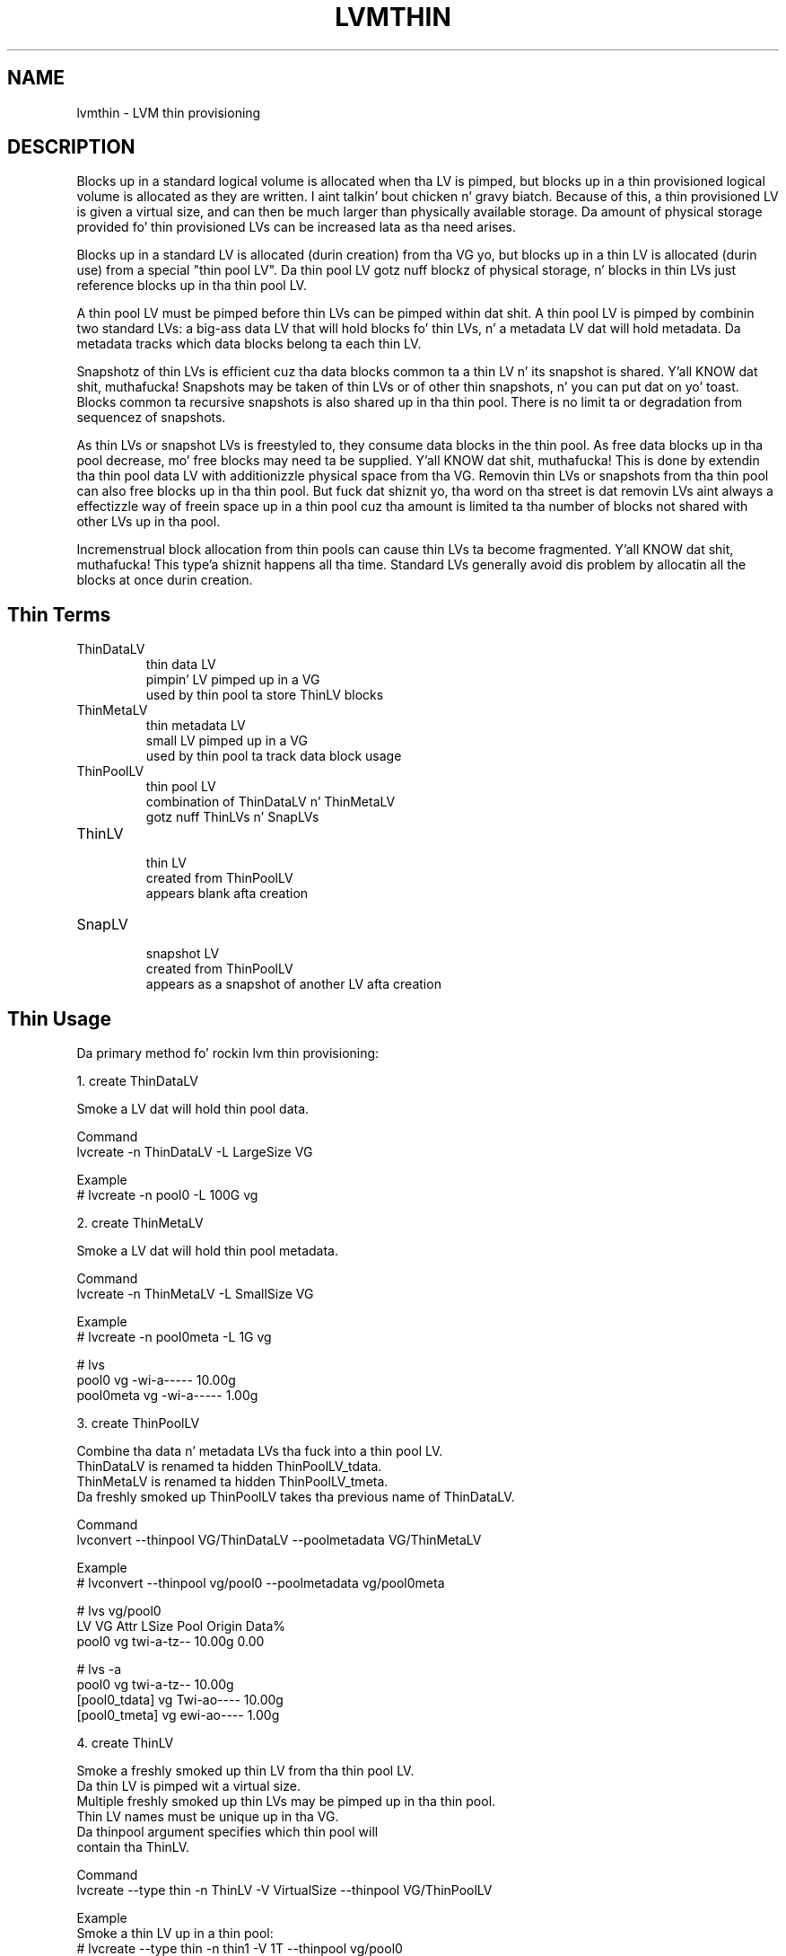 .TH "LVMTHIN" "7" "LVM TOOLS 2.02.106(2) (2014-04-10)" "Red Hat, Inc" "\""

.SH NAME
lvmthin - LVM thin provisioning

.SH DESCRIPTION

Blocks up in a standard logical volume is allocated when tha LV is pimped,
but blocks up in a thin provisioned logical volume is allocated as they are
written. I aint talkin' bout chicken n' gravy biatch.  Because of this, a thin provisioned LV is given a virtual size,
and can then be much larger than physically available storage.  Da amount
of physical storage provided fo' thin provisioned LVs can be increased
lata as tha need arises.

Blocks up in a standard LV is allocated (durin creation) from tha VG yo, but
blocks up in a thin LV is allocated (durin use) from a special "thin pool
LV".  Da thin pool LV gotz nuff blockz of physical storage, n' blocks in
thin LVs just reference blocks up in tha thin pool LV.

A thin pool LV must be pimped before thin LVs can be pimped within dat shit.
A thin pool LV is pimped by combinin two standard LVs: a big-ass data LV
that will hold blocks fo' thin LVs, n' a metadata LV dat will hold
metadata.  Da metadata tracks which data blocks belong ta each thin LV.

Snapshotz of thin LVs is efficient cuz tha data blocks common ta a
thin LV n' its snapshot is shared. Y'all KNOW dat shit, muthafucka!  Snapshots may be taken of thin LVs
or of other thin snapshots, n' you can put dat on yo' toast.  Blocks common ta recursive snapshots is also
shared up in tha thin pool.  There is no limit ta or degradation from
sequencez of snapshots.

As thin LVs or snapshot LVs is freestyled to, they consume data blocks in
the thin pool.  As free data blocks up in tha pool decrease, mo' free blocks
may need ta be supplied. Y'all KNOW dat shit, muthafucka!  This is done by extendin tha thin pool data LV
with additionizzle physical space from tha VG.  Removin thin LVs or
snapshots from tha thin pool can also free blocks up in tha thin pool.
But fuck dat shiznit yo, tha word on tha street is dat removin LVs aint always a effectizzle way of freein space up in a
thin pool cuz tha amount is limited ta tha number of blocks not shared
with other LVs up in tha pool.

Incremenstrual block allocation from thin pools can cause thin LVs ta become
fragmented. Y'all KNOW dat shit, muthafucka! This type'a shiznit happens all tha time.  Standard LVs generally avoid dis problem by allocatin all
the blocks at once durin creation.


.SH Thin Terms

.TP
ThinDataLV
.br
thin data LV
.br
pimpin' LV pimped up in a VG
.br
used by thin pool ta store ThinLV blocks

.TP
ThinMetaLV
.br
thin metadata LV
.br
small LV pimped up in a VG
.br
used by thin pool ta track data block usage

.TP
ThinPoolLV
.br
thin pool LV
.br
combination of ThinDataLV n' ThinMetaLV
.br
gotz nuff ThinLVs n' SnapLVs

.TP
ThinLV
.br
thin LV
.br
created from ThinPoolLV
.br
appears blank afta creation

.TP
SnapLV
.br
snapshot LV
.br
created from ThinPoolLV
.br
appears as a snapshot of another LV afta creation



.SH Thin Usage

Da primary method fo' rockin lvm thin provisioning:

.nf
1. create ThinDataLV

   Smoke a LV dat will hold thin pool data.

   Command
   lvcreate -n ThinDataLV -L LargeSize VG

   Example
   # lvcreate -n pool0 -L 100G vg

2. create ThinMetaLV

   Smoke a LV dat will hold thin pool metadata.

   Command
   lvcreate -n ThinMetaLV -L SmallSize VG

   Example
   # lvcreate -n pool0meta -L 1G vg

   # lvs
   pool0     vg          -wi-a-----  10.00g
   pool0meta vg          -wi-a-----   1.00g

3. create ThinPoolLV

   Combine tha data n' metadata LVs tha fuck into a thin pool LV.
   ThinDataLV is renamed ta hidden ThinPoolLV_tdata.
   ThinMetaLV is renamed ta hidden ThinPoolLV_tmeta.
   Da freshly smoked up ThinPoolLV takes tha previous name of ThinDataLV.

   Command
   lvconvert --thinpool VG/ThinDataLV --poolmetadata VG/ThinMetaLV

   Example
   # lvconvert --thinpool vg/pool0 --poolmetadata vg/pool0meta

   # lvs vg/pool0
   LV    VG  Attr       LSize  Pool Origin Data%
   pool0 vg  twi-a-tz-- 10.00g               0.00

   # lvs -a
   pool0           vg          twi-a-tz--  10.00g
   [pool0_tdata]   vg          Twi-ao----  10.00g
   [pool0_tmeta]   vg          ewi-ao----   1.00g

4. create ThinLV

   Smoke a freshly smoked up thin LV from tha thin pool LV.
   Da thin LV is pimped wit a virtual size.
   Multiple freshly smoked up thin LVs may be pimped up in tha thin pool.
   Thin LV names must be unique up in tha VG.
   Da thinpool argument specifies which thin pool will
   contain tha ThinLV.

   Command
   lvcreate --type thin -n ThinLV -V VirtualSize --thinpool VG/ThinPoolLV

   Example
   Smoke a thin LV up in a thin pool:
   # lvcreate --type thin -n thin1 -V 1T --thinpool vg/pool0

   Smoke another thin LV up in tha same thin pool:
   # lvcreate --type thin -n thin2 -V 1T --thinpool vg/pool0

   # lvs vg/thin1 vg/thin2
   LV    VG  Attr       LSize Pool  Origin Data%
   thin1 vg  Vwi-a-tz-- 1.00t pool0          0.00
   thin2 vg  Vwi-a-tz-- 1.00t pool0          0.00

5. create SnapLV

   Smoke snapshotz of a existin ThinLV or SnapLV.

   Command
   lvcreate --type thin -n SnapLV -s ThinLV --thinpool VG/ThinPoolLV
   lvcreate --type thin -n SnapLV -s PrevSnapLV --thinpool VG/ThinPoolLV

   Example
   Smoke first snapshot of a existin ThinLV:
   # lvcreate --type thin -n thin1s1 -s thin1 --thinpool vg/pool0

   Smoke second snapshot of tha same ThinLV:
   # lvcreate --type thin -n thin1s2 -s thin1 --thinpool vg/pool0

   Smoke a snapshot of tha straight-up original gangsta snapshot:
   # lvcreate --type thin -n thin1s1s1 -s thin1s1 --thinpool vg/pool0

   # lvs vg/thin1s1 vg/thin1s2 vg/thin1s1s1
   LV        VG  Attr       LSize Pool  Origin
   thin1s1   vg  Vwi---tz-k 1.00t pool0 thin1
   thin1s2   vg  Vwi---tz-k 1.00t pool0 thin1
   thin1s1s1 vg  Vwi---tz-k 1.00t pool0 thin1s1

6. activate SnapLV

   Thin snapshots is pimped wit tha persistent "activation skip"
   flag, indicated by tha "k" attribute.  Use -K wit lvchange
   or vgchange ta activate thin snapshots wit tha "k" attribute.
   
   Command
   lvchange -ay -K VG/SnapLV
   
   Example
   # lvchange -ay -K vg/thin1s1
   
   # lvs vg/thin1s1
   thin1s1 vg   Vwi-a-tz-k 1.00t pool0 thin1
.fi
   

.SH Thin Topics

Specify devices fo' data n' metadata LVs
.br
Tolerate thang failures rockin raid
.br
Spare metadata LV
.br
Metadata check n' repair
.br
Automatic pool metadata LV
.br
Activation of thin snapshots
.br
Removin thin pool LVs, thin LVs n' snapshots
.br
Manually manage free data space of thin pool LV
.br
Manually manage free metadata space of a thin pool LV
.br
Usin fstrim ta increase free space up in a thin pool LV
.br
Automatically extend thin pool LV
.br
Data space exhaustion
.br
Metadata space exhaustion
.br
Zeroing
.br
Discard
.br
Chunk size
.br
Size of pool metadata LV
.br
Smoke a thin snapshot of a external, read only LV
.br
Convert a standard LV ta a thin LV wit a external origin
.br
Single step thin pool LV creation
.br
Single step thin pool LV n' thin LV creation
.br

\&

.SS Specify devices fo' data n' metadata LVs

\&

Da data n' metadata LVs up in a thin pool is dopest pimped on
separate physical devices.  To do that, specify tha thang name(s)
at tha end of tha lvcreate line.  It can be especially helpful
to use fast devices fo' tha metadata LV.

.nf
lvcreate -n ThinDataLV -L LargeSize VG LargePV
lvcreate -n ThinMetaLV -L SmallSize VG SmallPV
lvconvert --thinpool VG/ThinDataLV --poolmetadata VG/ThinMetaLV

Example
# lvcreate -n pool0 -L 100G vg /dev/sdA
# lvcreate -n pool0meta -L 1G vg /dev/sdB
# lvconvert --thinpool vg/pool0 --poolmetadata vg/pool0meta
.fi

.BR lvm.conf (5)
.B thin_pool_metadata_require_separate_pvs
.br
controls tha default PV usage fo' thin pool creation.


.SS Tolerate thang failures rockin raid

\&

To tolerate thang failures, use raid fo' tha pool data LV and
pool metadata LV.  This is especially recommended fo' pool metadata LVs.

.nf
lvcreate --type raid1 -m 1 -n ThinMetaLV -L SmallSize VG PVA PVB
lvcreate --type raid1 -m 1 -n ThinDataLV -L LargeSize VG PVC PVD
lvconvert --thinpool VG/ThinDataLV --poolmetadata VG/ThinMetaLV

Example
# lvcreate --type raid1 -m 1 -n pool0 -L 100G vg /dev/sdA /dev/sdB
# lvcreate --type raid1 -m 1 -n pool0meta -L 1G vg /dev/sdC /dev/sdD
# lvconvert --thinpool vg/pool0 --poolmetadata vg/pool0meta
.fi


.SS Spare metadata LV

\&

Da last time a thin pool LV is pimped, lvm will create a spare
metadata LV up in tha VG.  This behavior can be controlled wit the
option --poolmetadataspare y|n. I aint talkin' bout chicken n' gravy biatch.  (Future thin pool creations will
also attempt ta create tha pmspare LV if none exists.)

To create tha pmspare ("pool metadata spare") LV, lvm first creates
an LV wit a thugged-out default name, e.g. lvol0, n' then converts dis LV to
a hidden LV wit tha _pmspare suffix, e.g. lvol0_pmspare.

One pmspare LV is kept up in a VG ta be used fo' any thin pool.

Da pmspare LV cannot be pimped explicitly yo, but may be removed
explicitly.

.nf
Example
# lvcreate -n pool0 -L 10G vg
# lvcreate -n pool0meta -L 10G vg
# lvconvert --thinpool vg/pool0 --poolmetadata vg/pool0meta

# lvs -a
[lvol0_pmspare] vg          ewi-------  10.00g
pool0           vg          twi---tz--  10.00g
[pool0_tdata]   vg          Twi-------  10.00g
[pool0_tmeta]   vg          ewi-------   1.00g
.fi

Da "Metadata check n' repair" section raps bout tha use of
the pmspare LV.


.SS Metadata check n' repair

\&

If thin pool metadata is damaged, it may be repairable.
Checkin n' repairin thin pool metadata be analagous to
runnin fsck on a gangbangin' file system.

When a thin pool LV be activated, lvm runs tha thin_check command
to check tha erectnizz of tha metadata on tha pool metadata LV.

.BR lvm.conf (5)
.B thin_check_executable
.br
can be set ta a empty strang ("") ta disable tha thin_check step.
This aint recommended.

.BR lvm.conf (5)
.B thin_check_options
.br
controls tha command options used fo' tha thin_check command.

If tha thin_check command findz a problem wit tha metadata,
the thin pool LV aint activated, n' tha thin pool metadata should
be repaired.

Command ta repair a thin pool:
.nf
lvconvert --repair VG/ThinPoolLV
.fi

Repair performs tha followin steps:

1. Creates a new, repaired copy of tha metadata.
.br
lvconvert runs tha thin_repair command ta read damaged metadata
from tha existin pool metadata LV, n' writes a freshly smoked up repaired
copy ta tha VGz pmspare LV.

2. Replaces tha thin pool metadata LV.
.br
If step 1 is successful, tha thin pool metadata LV is replaced
with tha pmspare LV containin tha erected metadata.
Da previous thin pool metadata LV, containin tha damaged metadata,
becomes visible wit tha freshly smoked up name ThinPoolLV_tmetaN (where N is 0,1,...).

If tha repair works, tha thin pool LV n' its thin LVs can be activated,
and tha LV containin tha damaged thin pool metadata can be removed.
It may be useful ta move tha freshly smoked up metadata LV (previously pmspare) ta a
betta PV.

If tha repair do not work, tha thin pool LV n' its thin LVs is lost.

If metadata is manually restored wit thin_repair directly,
the pool metadata LV can be manually swapped wit another LV
containin freshly smoked up metadata:

.nf
lvconvert --thinpool VG/ThinPoolLV --poolmetadata VG/NewThinMetaLV
.fi


.SS Automatic pool metadata LV

\&

A thin data LV can be converted ta a thin pool LV without
specifyin a thin pool metadata LV.  LVM will automatically
create a metadata LV from tha same VG.

.nf
lvcreate -n ThinDataLV -L LargeSize VG
lvconvert --thinpool VG/ThinDataLV

Example
# lvcreate -n pool0 -L 10G vg
# lvconvert --thinpool vg/pool0

# lvs -a
pool0           vg          twi-a-tz--  10.00g
[pool0_tdata]   vg          Twi-ao----  10.00g
[pool0_tmeta]   vg          ewi-ao----  16.00m
.fi


.SS Activation of thin snapshots

\&

When a thin snapshot LV is pimped, it is by default given the
"activation skip" flag.  This flag is indicated by tha "k" attribute
displayed by lvs:

.nf
# lvs vg/thin1s1
LV         VG  Attr       LSize Pool  Origin
thin1s1    vg  Vwi---tz-k 1.00t pool0 thin1
.fi

This flag causes tha snapshot LV ta be skipped, i.e. not activated,
by aiiight activation commands.  Da skippin behavior do not
apply ta deactivation commands.

A snapshot LV wit tha "k" attribute can be activated using
the -K (or --ignoreactivationskip) option up in addizzle ta the
standard -ay (or --activate y) option.

Command ta activate a thin snapshot LV:
.nf
lvchange -ay -K VG/SnapLV
.fi

Da persistent "activation skip" flag can be turned off during
lvcreate, or lata wit lvchange rockin tha -kn
(or --setactivationskip n) option.
It can be turned on again n' again n' again wit -ky (or --setactivationskip y).

When tha "activation skip" flag is removed, aiiight activation
commandz will activate tha LV, n' tha -K activation option is
not needed.

Command ta create snapshot LV without tha activation skip flag:
.nf
lvcreate --type thin -n SnapLV -kn -s ThinLV --thinpool VG/ThinPoolLV
.fi

Command ta remove tha activation skip flag from a snapshot LV:
.nf
lvchange -kn VG/SnapLV
.fi

.BR lvm.conf (5)
.B auto_set_activation_skip
.br
controls tha default activation skip settin used by lvcreate.


.SS Removin thin pool LVs, thin LVs n' snapshots

\&

Removin a thin LV n' its related snapshots returns tha blocks it
used ta tha thin pool LV.  These blocks is ghon be reused fo' other
thin LVs n' snapshots.

Removin a thin pool LV removes both tha data LV n' metadata LV
and returns tha space ta tha VG.

lvremove of thin pool LVs, thin LVs n' snapshots cannot be
reversed wit vgcfgrestore.

vgcfgbackup do not back up thin pool metadata.


.SS Manually manage free data space of thin pool LV

\&

Da available free space up in a thin pool LV can be displayed
with tha lvs command. Y'all KNOW dat shit, muthafucka!  Jacked space can be added by extending
the thin pool LV. 

.nf
Command ta extend thin pool data space:
lvextend -L Size VG/ThinPoolLV

Example

1 fo' realz. A thin pool LV is rockin 26.96% of its data blocks.
# lvs
LV    VG           Attr       LSize   Pool  Origin Data%                                     
pool0 vg           twi-a-tz--  10.00g               26.96                          

2. Double tha amount of physical space up in tha thin pool LV.
# lvextend -L+10G vg/pool0

3. Da cementage of used data blocks is half tha previous value.
# lvs
LV    VG           Attr       LSize   Pool  Origin Data%                                          
pool0 vg           twi-a-tz--  20.00g               13.48  
.fi

Other methodz of increasin free data space up in a thin pool LV
include removin a thin LV n' its related snapsots, or hustlin
fstrim on tha file system rockin a thin LV.


.SS Manually manage free metadata space of a thin pool LV

\&

Da available metadata space up in a thin pool LV can be displayed
with tha lvs -o+metadata_percent command.

Command ta extend thin pool metadata space:
.nf
lvextend -L Size VG/ThinPoolLV_tmeta
.fi

Example

1 fo' realz. A thin pool LV is rockin 12.40% of its metadata blocks. 
.nf
# lvs -oname,size,data_percent,metadata_percent vg/pool0
LV    LSize   Data%  Meta% 
pool0  20.00g  13.48  12.40
.fi

2. Display a thin pool LV wit its component thin data LV n' thin metadata LV.
.nf
# lvs -a -oname,attr,size vg
LV              Attr       LSize
pool0           twi-a-tz--  20.00g
[pool0_tdata]   Twi-ao----  20.00g
[pool0_tmeta]   ewi-ao----  12.00m
.fi

3. Double tha amount of physical space up in tha thin metadata LV.
.nf
# lvextend -L+12M vg/pool0_tmeta
.fi

4. Da cementage of used metadata blocks is half tha previous value.
.nf
# lvs -a -oname,size,data_percent,metadata_percent vg
LV              LSize   Data%  Meta%
pool0            20.00g  13.48   6.20
[pool0_tdata]    20.00g
[pool0_tmeta]    24.00m
.fi


.SS Usin fstrim ta increase free space up in a thin pool LV

\&

Removin filez up in a gangbangin' file system on top of a thin LV do not
generally add free space back ta tha thin pool.  Manually hustlin
the fstrim command can return space back ta tha thin pool dat had
been used by removed files.  fstrim uses discardz n' aint gonna work
if tha thin pool LV has discardz mode set ta ignore.

Example
 
A thin pool has 10G of physical data space, n' a thin LV has a virtual
size of 100G.  Freestylin a 1G file ta tha file system reduces the
free space up in tha thin pool by 10% n' increases tha virtual usage
of tha file system by 1%.  Removin tha 1G file restores tha virtual
1% ta tha file system yo, but do not restore tha physical 10% ta the
thin pool.  Da fstrim command restores tha physical space ta tha thin pool.

.nf
# lvs -a -oname,attr,size,pool_lv,origin,data_percent,metadata_percent vg
LV              Attr       LSize   Pool  Origin Data%  Meta%
pool0           twi-a-tz--  10.00g               47.01  21.03
thin1           Vwi-aotz-- 100.00g pool0          2.70       

# df -h /mnt/X
Filesystem            Size  Used Avail Use% Mounted on
/dev/mapper/vg-thin1   99G  1.1G   93G   2% /mnt/X

# dd if=/dev/zero of=/mnt/X/1Gfile bs=4096 count=262144; sync

# lvs
pool0           vg   twi-a-tz--  10.00g               57.01  25.26                
thin1           vg   Vwi-aotz-- 100.00g pool0          3.70       

# df -h /mnt/X
/dev/mapper/vg-thin1   99G  2.1G   92G   3% /mnt/X

# rm /mnt/X/1Gfile

# lvs
pool0           vg   twi-a-tz--  10.00g               57.01  25.26                       
thin1           vg   Vwi-aotz-- 100.00g pool0          3.70       

# df -h /mnt/X
/dev/mapper/vg-thin1   99G  1.1G   93G   2% /mnt/X

# fstrim -v /mnt/X

# lvs
pool0           vg   twi-a-tz--  10.00g               47.01  21.03                     
thin1           vg   Vwi-aotz-- 100.00g pool0          2.70       
.fi


.SS Automatically extend thin pool LV

\&

An lvm daemon (dmeventd) will by default monitor tha data usage of
thin pool LVs n' extend dem when tha usage reaches a cold-ass lil certain level.
Da necessary free space must exist up in tha VG ta extend tha thin pool
LVs.

Command ta enable or disable tha monitorin n' automatic extension
of a existin thin pool LV:

.nf
lvchange --monitor {y|n} VG/ThinPoolLV
.fi
 
.BR lvm.conf (5)
.B thin_pool_autoextend_threshold thin_pool_autoextend_percent
.br
control tha default autoextend behavior.

thin_pool_autoextend_threshold
is a cementage value dat defines when
the thin pool LV should be extended. Y'all KNOW dat shit, muthafucka!  Settin dis ta 100 disables
automatic extention. I aint talkin' bout chicken n' gravy biatch.  Da minimum value is 50.

thin_pool_autoextend_percent
defines how tha fuck much extra data space should
be added ta tha thin pool, up in cement of its current size.

Warnings is emitted all up in syslog when tha use of a pool reaches 80%,
85%, 90% n' 95%.

Example

If thin_pool_autoextend_threshold is 70 n' thin_pool_autoextend_percent is 20,
whenever a pool exceedz 70% usage, it is ghon be extended by another 20%.
For a 1G pool, rockin 700M will trigger a resize ta 1.2G. When tha usage exceeds
840M, tha pool is ghon be extended ta 1.44G, n' so on.


.SS Data space exhaustion

\&

If thin pool data space is exhausted, writes ta thin LVs is ghon be queued
until tha the data space is extended. Y'all KNOW dat shit, muthafucka!  Readin is still possible.

When data space is exhausted, tha lvs command displays 100 under Data% for
the thin pool LV:

.nf
# lvs vg/pool0
LV     VG           Attr       LSize   Pool  Origin Data%
pool0  vg           twi-a-tz-- 512.00m              100.00
.fi

A thin pool can run outta data blocks fo' any of tha followin reasons:

1 fo' realz. Automatic extension of tha thin pool is disabled, n' tha thin pool is
not manually extended. Y'all KNOW dat shit, muthafucka!  (Disablin automatic extension is not
recommended.)

2. Da dmeventd daemon aint hustlin n' tha thin pool aint manually
extended. Y'all KNOW dat shit, muthafucka!  (Disablin dmeventd aint recommended.)

3 fo' realz. Automatic extension of tha thin pool is too slow given tha rate of
writes ta thin LVs up in tha pool.  (This can be addressed by tunin the
thin_pool_autoextend_threshold n' thin_pool_autoextend_percent.)

4. Da VG do have enough free blocks ta extend tha thin pool.

Da response ta data space exhaustion is ta extend tha thin pool.  This is
busted lyrics bout up in tha section "Manually manage free data space of thin pool
LV".


.SS Metadata space exhaustion

\&

If thin pool metadata space is exhausted (or a thin pool metadata
operation fails), errors is ghon be returned fo' IO operations on thin LVs.

When metadata space is exhausted, tha lvs command displays 100 under Meta%
for tha thin pool LV:

.nf
# lvs -o lv_name,size,data_percent,metadata_percent vg/pool0
LV    LSize Data%  Meta%
pool0              100.00
.fi

Da same reasons fo' thin pool data space exhaustion apply ta thin pool
metadata space.

Metadata space exhaustion can lead ta inconsistent thin pool metadata and
inconsistent file systems, so tha response requires offline checkin and
repair.

1. Deactivate tha thin pool LV, or reboot tha system if dis aint possible.

2. Repair thin pool wit lvconvert --repair.
.br
   See "Metadata check n' repair".

3. Extend pool metadata space wit lvextend VG/ThinPoolLV_tmeta.
.br
   See "Manually manage free metadata space of a thin pool LV".

4. Peep n' repair file system wit fsck.


.SS Zeroing

\&

When a thin pool provisions a freshly smoked up data block fo' a thin LV, the
new block is first overwritten wit zeros.  Da zeroin mode is
indicated by tha "z" attribute displayed by lvs.  Da option -Z
(or --zero) can be added ta commandz ta specify tha zeroin mode.

Command ta set tha zeroin mode when bustin a thin pool LV:
.nf
lvconvert -Z{y|n} --thinpool VG/ThinDataLV --poolmetadata VG/ThinMetaLV
.fi

Command ta chizzle tha zeroin mode of a existin thin pool LV:
.nf
lvchange -Z{y|n} VG/ThinPoolLV
.fi

If zeroin mode is chizzled from "n" ta "y", previously provisioned
blocks is not zeroed.

Provisionin of big-ass zeroed chunks impacts performance.

.BR lvm.conf (5)
.B thin_pool_zero
.br
controls tha default zeroin mode used when bustin a thin pool.


.SS Discard

\&

Da discard behavior of a thin pool LV determines how tha fuck discard requests
are handled. Y'all KNOW dat shit, muthafucka!  Possible discard behaviors:

ignore: Ignore any discardz dat is received.

nopassdown: Process any discardz up in tha thin pool itself n' allow
the no longer needed extendz ta be overwritten by freshly smoked up data.

passdown: Process discardz up in tha thin pool (as wit nopassdown), and
pass tha discardz down tha the underlyin device.  This is tha default
mode.

Command ta display tha current discard mode of a thin pool LV:
.nf
lvs -o+discardz VG/ThinPoolLV
.fi
 
Command ta set tha discard mode when bustin a thin pool LV:
.nf
lvconvert --discardz {ignore|nopassdown|passdown}
    --thinpool VG/ThinDataLV --poolmetadata VG/ThinMetaLV
.fi

Command ta chizzle tha discard mode of a existin thin pool LV:
.nf
lvchange --discardz {ignore|nopassdown|passdown} VG/ThinPoolLV
.fi
 
.nf
Example
# lvs -o name,discardz vg/pool0
pool0 passdown

# lvchange --discardz ignore vg/pool0
.fi

.BR lvm.conf (5)
.B thin_pool_discards
.br
controls tha default discardz mode used when bustin a thin pool.


.SS Chunk size

\&

Da size of data blocks managed by a thin pool can be specified with
the --chunksize option when tha thin pool LV is pimped. Y'all KNOW dat shit, muthafucka! This type'a shiznit happens all tha time.  Da default
unit is kilobytes n' tha default value is 64KiB.  Da value must be a
power of two between 4KiB n' 1GiB.

When a thin pool is used primarily fo' tha thin provisionin feature,
a larger value is optimal. It aint nuthin but tha nick nack patty wack, I still gots tha bigger sack.  To optimize fo' a shitload of snapshotting,
a smalla value reduces copyin time n' consumes less space.

Command ta display tha thin pool LV chunk size:
.nf
lvs -o+chunksize VG/ThinPoolLV
 
Example
# lvs -o name,chunksize
pool0 64.00k
.fi

.BR lvm.conf (5)
.B thin_pool_chunk_size
.br
controls tha default chunk size used when bustin a thin pool.


.SS Size of pool metadata LV

\&

Da amount of thin metadata dependz on how tha fuck nuff blocks is shared
between thin LVs (i.e. all up in snapshots).  A thin pool wit many
snapshots may need a larger metadata LV.

Da range of supported metadata LV sizes is 2MiB ta 16GiB.
.br
Da default size is estimated wit tha formula:
.br
ThinPoolLVSize / ThinPoolLVChunkSize * 64b.

When bustin a thin metadata LV explicitly, tha size is specified
in tha lvcreate command. Y'all KNOW dat shit, muthafucka!  When a cold-ass lil command automatically creates a
thin metadata LV, tha --poolmetadatasize option can be used specify
a non-default size.  Da default unit is megabytes.


.SS Smoke a thin snapshot of a external, read only LV

\&

Thin snapshots is typically taken of other thin LVs or other
thin snapshot LVs within tha same thin pool.  It be also possible
to take thin snapshotz of external, read only LVs.  Writes ta the
snapshot is stored up in tha thin pool, n' tha external LV is used
to read unwritten partz of tha thin snapshot.

.nf
lvcreate --type thin -n SnapLV -s VG/ExternalOriginLV
      --thinpool VG/ThinPoolLV
 
Example
# lvchange -an vg/lve
# lvchange --permission r vg/lve
# lvcreate --type thin -n snaplve -s vg/lve --thinpool vg/pool0

# lvs vg/lve vg/snaplve
LV      VG  Attr       LSize  Pool  Origin Data%
lve     vg  ori------- 10.00g
snaplve vg  Vwi-a-tz-- 10.00g pool0 lve      0.00
.fi


.SS Convert a standard LV ta a thin LV wit a external origin

\&

A freshly smoked up thin LV can be pimped n' given tha name of a existing
standard LV.  At tha same time, tha existin LV is converted ta a
read only external LV wit a freshly smoked up name.  Unwritten portionz of the
thin LV is read from tha external LV.
Da freshly smoked up name given ta tha existin LV can be specified with
--originname, otherwise tha existin LV is ghon be given a thugged-out default
name, e.g. lvol#.

Convert ExampleLV tha fuck into a read only external LV wit tha freshly smoked up name
NewExternalOriginLV, n' create a freshly smoked up thin LV dat is given tha previous
name of ExampleLV.

.nf
lvconvert --type thin --thinpool VG/ThinPoolLV
      --originname NewExternalOriginLV --thin VG/ExampleLV

Example
# lvcreate -n lv_example -L 10G vg

# lvs
lv_example      vg          -wi-a-----  10.00g

# lvconvert --type thin --thinpool vg/pool0
          --originname lv_external --thin vg/lv_example

# lvs
LV              VG          Attr       LSize   Pool  Origin
lv_example      vg          Vwi-a-tz--  10.00g pool0 lv_external
lv_external     vg          ori-------  10.00g
.fi


.SS Single step thin pool LV creation

\&

A thin pool LV can be pimped wit a single lvcreate command,
rather than rockin lvconvert on existin LVs.
This one command creates a thin data LV, a thin metadata LV,
and combines tha two tha fuck into a thin pool LV.

.nf
lvcreate -L LargeSize --thinpool VG/ThinPoolLV

Example
# lvcreate -l1 --thinpool vg/pool0

# lvs vg/pool0
LV    VG  Attr       LSize Pool Origin Data%
pool0 vg  twi-a-tz-- 8.00m               0.00

# lvs -a
pool0           vg          twi-a-tz--   8.00m
[pool0_tdata]   vg          Twi-ao----   8.00m
[pool0_tmeta]   vg          ewi-ao----   8.00m
.fi


.SS Single step thin pool LV n' thin LV creation

\&

A thin pool LV n' a thin LV can be pimped wit a single
lvcreate command. Y'all KNOW dat shit, muthafucka!  This one command creates a thin data LV,
a thin metadata LV, combines tha two tha fuck into a thin pool LV,
and creates a thin LV up in tha freshly smoked up pool.
.br
-L LargeSize specifies tha physical size of tha thin pool LV.
.br
-V VirtualSize specifies tha virtual size of tha thin LV.

.nf
lvcreate -L LargeSize -V VirtualSize -n ThinLV --thinpool VG/ThinPoolLV

Equivalent to:
lvcreate -L LargeSize --thinpool VG/ThinPoolLV
lvcreate --type thin -n ThinLV -V VirtualSize --thinpool VG/ThinPoolLV

Example
# lvcreate -L8M -V2G -n thin1 --thinpool vg/pool0

# lvs -a
pool0           vg          twi-a-tz--   8.00m
[pool0_tdata]   vg          Twi-ao----   8.00m
[pool0_tmeta]   vg          ewi-ao----   8.00m
thin1           vg          Vwi-a-tz--   2.00g pool0
.fi

.SH SEE ALSO
.BR lvm (8),
.BR lvm.conf (5),
.BR lvcreate (8),
.BR lvconvert (8),
.BR lvchange (8),
.BR lvextend (8),
.BR lvremove (8),
.BR lvs (8),
.BR thin_dump (8),
.BR thin_repair (8)
.BR thin_restore (8)

